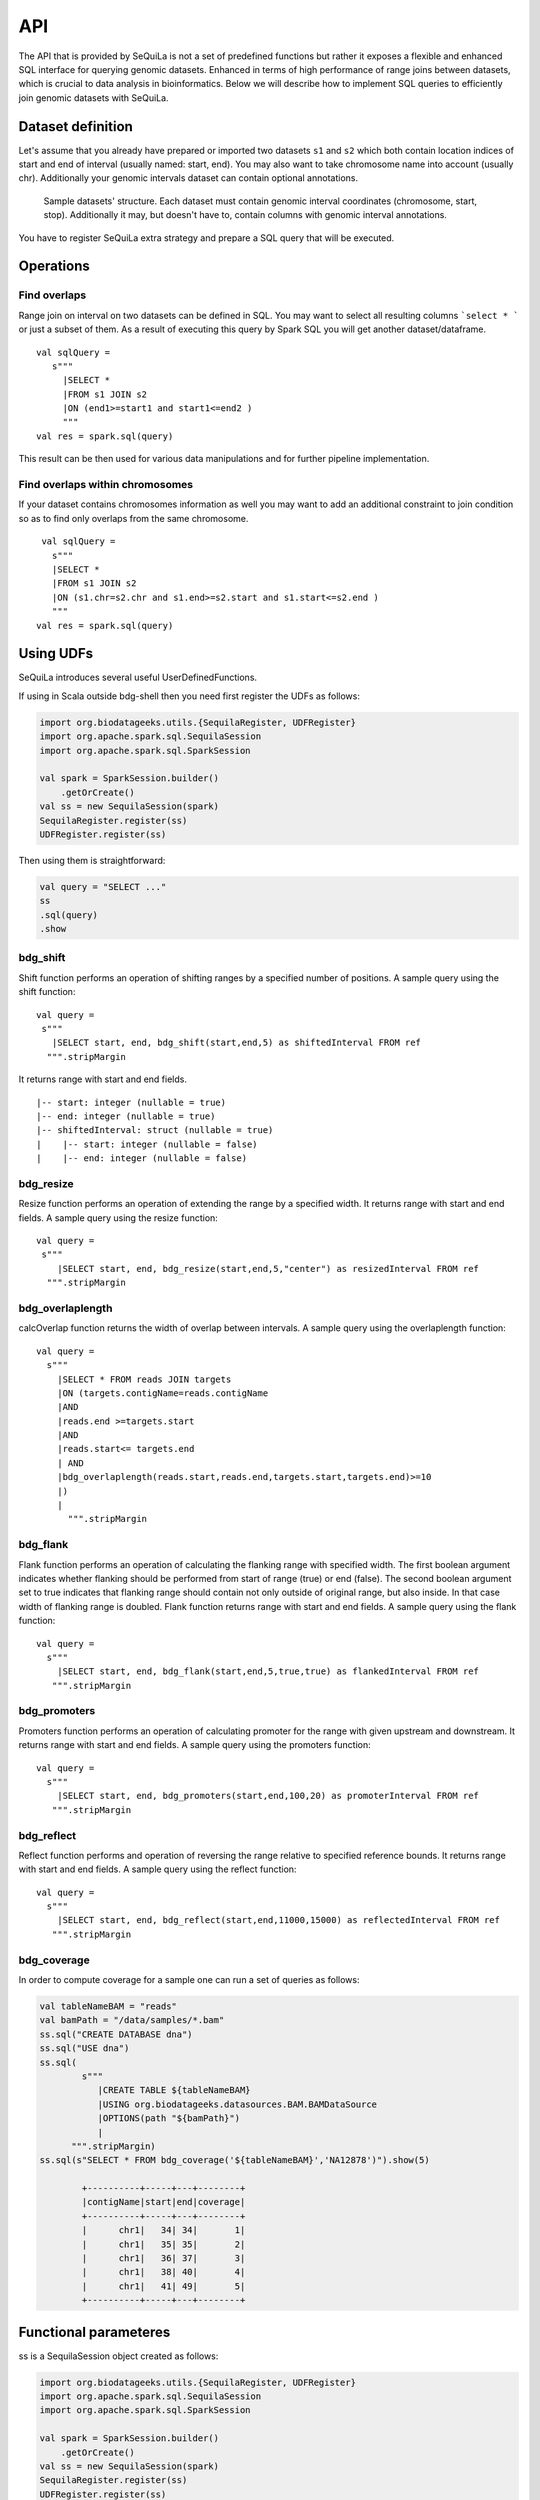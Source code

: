 

API
=======


The API that is provided by SeQuiLa is not a set of predefined functions but
rather it  exposes a flexible and enhanced SQL interface for querying genomic datasets.
Enhanced in terms of high  performance of range joins between datasets, which is crucial to data analysis in bioinformatics.
Below we will describe how to implement SQL queries to efficiently join genomic datasets with SeQuiLa.




Dataset definition 
###################

Let's assume that you already have prepared or imported two datasets ``s1`` and ``s2`` which both
contain location indices of start and end of interval (usually named: start, end).
You may also want to take chromosome name into account (usually chr). Additionally your genomic intervals dataset can contain optional annotations. 


.. figure:: structure.*
    :scale: 100

    Sample datasets' structure. Each dataset must contain genomic interval coordinates (chromosome, start, stop). Additionally it may, but doesn't have to, contain columns with genomic interval annotations.


You have to register SeQuiLa extra strategy and prepare a SQL query that will be executed.

Operations
############

Find overlaps 
***********************

Range join on interval on two datasets can be defined in SQL.
You may want to select all resulting columns ```select * ``` or just a subset of them.
As a result of executing this query by Spark SQL you will get another dataset/dataframe.

:: 

   val sqlQuery = 
      s"""
        |SELECT * 
        |FROM s1 JOIN s2 
        |ON (end1>=start1 and start1<=end2 )
        """
   val res = spark.sql(query)

This result can be then used for various data manipulations and for further pipeline implementation.


Find overlaps within chromosomes
*********************************

If your dataset contains chromosomes information as well
you may want to add an additional constraint to join condition so as to find only overlaps from the same chromosome.

::

      val sqlQuery = 
        s"""
        |SELECT * 
        |FROM s1 JOIN s2 
        |ON (s1.chr=s2.chr and s1.end>=s2.start and s1.start<=s2.end )
        """
     val res = spark.sql(query)



Using UDFs
##########

SeQuiLa introduces several useful UserDefinedFunctions.

If using in Scala outside bdg-shell then you need first register the UDFs as follows:

.. code-block:: scala

    import org.biodatageeks.utils.{SequilaRegister, UDFRegister}
    import org.apache.spark.sql.SequilaSession
    import org.apache.spark.sql.SparkSession

    val spark = SparkSession.builder()
        .getOrCreate()
    val ss = new SequilaSession(spark)
    SequilaRegister.register(ss)
    UDFRegister.register(ss)


Then using them is straightforward:

.. code-block:: scala

    val query = "SELECT ..."
    ss
    .sql(query)
    .show

bdg_shift
*********

Shift function performs an operation of shifting ranges by
a specified number of positions. A sample query using the shift function:

::

    val query =
     s"""
       |SELECT start, end, bdg_shift(start,end,5) as shiftedInterval FROM ref
      """.stripMargin

It returns range with start and end fields.

.. highlight:: console

::

    |-- start: integer (nullable = true)
    |-- end: integer (nullable = true)
    |-- shiftedInterval: struct (nullable = true)
    |    |-- start: integer (nullable = false)
    |    |-- end: integer (nullable = false)

.. highlight:: console

bdg_resize
**********

Resize function performs an operation of extending the range by a specified width.
It returns range with start and end fields. A sample query using the resize function:

::

    val query =
     s"""
        |SELECT start, end, bdg_resize(start,end,5,"center") as resizedInterval FROM ref
      """.stripMargin

bdg_overlaplength
*****************

calcOverlap function returns the width of overlap between intervals.
A sample query using the overlaplength function:

::

   val query =
     s"""
       |SELECT * FROM reads JOIN targets
       |ON (targets.contigName=reads.contigName
       |AND
       |reads.end >=targets.start
       |AND
       |reads.start<= targets.end
       | AND
       |bdg_overlaplength(reads.start,reads.end,targets.start,targets.end)>=10
       |)
       |
         """.stripMargin

bdg_flank
*********

Flank function performs an operation of calculating the flanking range with specified width. The first boolean argument indicates whether flanking should be performed from start of range (true) or end (false).
The second boolean argument set to true indicates that flanking range should contain not only outside of original range, but also inside.
In that case width of flanking range is doubled. Flank function returns range with start and end fields. A sample query using the flank function:

::

    val query =
      s"""
        |SELECT start, end, bdg_flank(start,end,5,true,true) as flankedInterval FROM ref
       """.stripMargin
   
bdg_promoters
*************

Promoters function performs an operation of calculating promoter for the range with given upstream and downstream.
It returns range with start and end fields. A sample query using the promoters function:

::

    val query =
      s"""
        |SELECT start, end, bdg_promoters(start,end,100,20) as promoterInterval FROM ref
       """.stripMargin

bdg_reflect
***********

Reflect function performs and operation of reversing the range relative to specified reference bounds.
It returns range with start and end fields. A sample query using the reflect function:

::

    val query =
      s"""
        |SELECT start, end, bdg_reflect(start,end,11000,15000) as reflectedInterval FROM ref
       """.stripMargin 
   
   
bdg_coverage
************

In order to compute coverage for a sample one can run a set of queries as follows:

.. code-block:: scala

    val tableNameBAM = "reads"
    val bamPath = "/data/samples/*.bam"
    ss.sql("CREATE DATABASE dna")
    ss.sql("USE dna")
    ss.sql(
            s"""
               |CREATE TABLE ${tableNameBAM}
               |USING org.biodatageeks.datasources.BAM.BAMDataSource
               |OPTIONS(path "${bamPath}")
               |
          """.stripMargin)
    ss.sql(s"SELECT * FROM bdg_coverage('${tableNameBAM}','NA12878')").show(5)

            +----------+-----+---+--------+
            |contigName|start|end|coverage|
            +----------+-----+---+--------+
            |      chr1|   34| 34|       1|
            |      chr1|   35| 35|       2|
            |      chr1|   36| 37|       3|
            |      chr1|   38| 40|       4|
            |      chr1|   41| 49|       5|
            +----------+-----+---+--------+


Functional parameteres
######################

ss is a SequilaSession object created as follows:

.. code-block:: scala

    import org.biodatageeks.utils.{SequilaRegister, UDFRegister}
    import org.apache.spark.sql.SequilaSession
    import org.apache.spark.sql.SparkSession

    val spark = SparkSession.builder()
        .getOrCreate()
    val ss = new SequilaSession(spark)
    SequilaRegister.register(ss)
    UDFRegister.register(ss)




minOverlap
***********
This parameter defines the minimal overlapping positions for interval.
The default value is set to 1, meaning that two intervals are considered as overlapping if they have at least one position in common.

Parameter can be set in the following way:
::
   
   ss.sqlContext.setConf("minOverlap","5")



maxGap
*******

This parameter defines possible separation of intervals of maxGap or less and still consider them as overlapping. The default is equal to 0.

Parameter can be set in the following way:
::

   ss.sqlContext.setConf("maxGap","10")



Performance tuning parameters
###############################

maxBroadcastSize
*****************
This parameter defines the threshold for the decision whether to broadcast whole table (with all columns referenced in a query) to the tree (preferred smaller dataframes)
or just intervals (preferred for very large dataframes). If the whole table is broadcasted the solution
is more memory-demanding but joining happens in one step. If just intervals are broadcast joining happens in two steps.

By default the parameter is set to 10240 kB

Parameter can be set in the following way:
::

   ss.sqlContext.setConf("spark.biodatageeks.rangejoin.maxBroadcastSize", (10*(1024*1024)).toString)


useJoinOrder
**************
If this parameter is set to FALSE the algorithm itself decides which table is used for broadcasting.
It performs row counting on both tables and chooses smaller one.

To achieve even better performance you can set this parameter to TRUE.
In this case, the algorithm does not check table sizes but blindly broadcasts the second table.
You should use this parameter if you know approx. table sizes beforehand.

By default the parameter is set to false.

Parameter can be set in the following way:
::

   spark.sqlContext.setConf("spark.biodatageeks.rangejoin.useJoinOrder", "true")




BAM/ADAM
#########

Using builtin data sources for BAM and ADAM file formats
**********************************************************

SeQuiLa introduces native BAM/ADAM data sources that enable user to create a view over the existing files to
process and query them using a SQL interface:

.. code-block:: scala

    val tableNameBAM = "reads"
    ss.sql("CREATE DATABASE BDGEEK")
    ss.sql("USE BDGEEK")
    ss.sql(
      s"""
         |CREATE TABLE ${tableNameBAM}
         |USING org.biodatageeks.datasources.BAM.BAMDataSource
         |OPTIONS(path "/data/input/multisample/*.bam")
         |
      """.stripMargin)
    ss.sql("SELECT sampleId,contigName,start,end,cigar FROM reads").show(5)

ADAM data source can be defined in the analogues way (just requires using org.biodatageeks.datasources.ADAM.ADAMDataSource).

Implicit partition pruning for BAM data source
************************************************

BAM data source supports implicit `partition pruning <https://docs.oracle.com/database/121/VLDBG/GUID-E677C85E-C5E3-4927-B3DF-684007A7B05D.htm#VLDBG00401>`_
mechanism to speed up queries that are restricted to only subset of samples from a table. Consider a following example:

.. code-block:: bash

    MacBook-Pro:multisample marek$ ls -ltr
    total 2136
    -rw-r--r--  1 marek  staff  364043 May 15 18:53 NA12877.slice.bam
    -rw-r--r--  1 marek  staff  364043 May 15 18:53 NA12878.slice.bam
    -rw-r--r--  1 marek  staff  364043 May 15 18:53 NA12879.slice.bam

    MacBook-Pro:multisample marek$ pwd
    /Users/marek/data/multisample


.. code-block:: scala

    import org.apache.spark.sql.{SequilaSession, SparkSession}
    val bamPath ="/Users/marek/data/multisample/*.bam"
    val tableNameBAM = "reads"
    val ss: SparkSession = SequilaSession(spark)
     ss.sql(
      s"""
         |CREATE TABLE ${tableNameBAM}
         |USING org.biodatageeks.datasources.BAM.BAMDataSource
         |OPTIONS(path "${bamPath}")
         |
      """.stripMargin)

    val query =
      """
        |SELECT sampleId,count(*) FROM reads where sampleId IN('NA12878','NA12879')
        |GROUP BY sampleId order by sampleId
      """.stripMargin
     ss.sql(query)


If you run the above query you should get the information that SeQuiLa optimized the physical execution plan  and will only read 2 BAM files
instead of 3 to answer your query:

.. code-block:: bash

    WARN BAMRelation: Partition pruning detected,reading only files for samples: NA12878,NA12879


Speeding up interval queries in BAM data source using an index (BAI)
********************************************************************

SeQuiLa can take advantage of the existing BAI index to speed up interval queries using: `contigName`, `start`, end `fields`.

First of all, make sure that you have both BAM and BAI files in the same folder (you can have more than one pair BAM/BAI) :

.. code-block:: bash

    MacBook-Pro:bdg-sequila marek$ ls -ltr /data/NA12878.ga2.*bam*
    -rw-r--r--@ 1 marek  staff  17924580574 Mar 14 20:21 NA12878.ga2.exome.maq.recal.bam
    -rw-r--r--  1 marek  staff      4022144 Jul  8 16:47 NA12878.ga2.exome.maq.recal.bam.bai

Then you can create a new SeQuiLa table over this folder:

.. code-block:: scala

    import org.apache.spark.sql.SequilaSession
    import org.biodatageeks.utils.{SequilaRegister, UDFRegister}

    val ss = SequilaSession(spark)
    /*inject bdg-granges strategy*/
    SequilaRegister.register(ss)

    ss.sql("""
    CREATE TABLE reads_exome USING org.biodatageeks.datasources.BAM.BAMDataSource
    OPTIONS(path '/data/NA12878.ga2.exome.*.bam')
    """.stripMargin)

First time we run the query without pushing genomic intervals predicates:

.. code-block:: scala

    spark.time{
     ss.sqlContext.setConf("spark.biodatageeks.bam.predicatePushdown","false")
      ss.sql("SELECT count(*) FROM reads_exome WHERE contigName='chr1' AND start=20138").show
    }


.. code-block:: bash

    18/07/25 12:57:44 WARN BAMRelation: GRanges: chr1:20138-20138, false
    +--------+
    |count(1)|
    +--------+
    |      20|
    +--------+

    Time taken: 186045 ms


Now we rerun the query with pushing the predicates:

.. code-block:: scala

    spark.time{
      ss.sqlContext.setConf("spark.biodatageeks.bam.predicatePushdown","true")
      ss.sql("SELECT count(*) FROM reads_exome WHERE contigName='chr1' AND start=20138").show
    }

.. code-block:: bash

    18/07/25 13:01:40 WARN BAMRelation: GRanges: chr1:20138-20138, true
    18/07/25 13:01:40 WARN BAMRelation: Interval query detected and predicate pushdown enabled, trying to do predicate pushdown using intervals chr1:20138-20138
    +--------+
    |count(1)|
    +--------+
    |      20|
    +--------+

    Time taken: 732 ms


Genomic intervals are also supported:

.. code-block:: scala

     spark.time{
     ss.sqlContext.setConf("spark.biodatageeks.bam.predicatePushdown","false")
      ss.sql("""SELECT count(*) FROM reads_exome
      WHERE contigName='chr1' AND start >= 1996 AND end <= 2071""".stripMargin).show
    }

.. code-block:: bash

    18/07/25 17:52:05 WARN BAMRelation: GRanges: chr1:1996-2071, false
    +--------+
    |count(1)|
    +--------+
    |       3|
    +--------+

    Time taken: 147638 ms


.. code-block:: scala

    spark.time{
     ss.sqlContext.setConf("spark.biodatageeks.bam.predicatePushdown","true")
      ss.sql("""SELECT count(*) FROM reads_exome
      WHERE contigName='chr1' AND start >= 1996 AND end <= 2071""".stripMargin).show
    }

.. code-block:: bash

    18/07/25 17:55:05 WARN BAMRelation: GRanges: chr1:1996-2071, true
    18/07/25 17:55:05 WARN BAMRelation: Interval query detected and predicate pushdown enabled, trying to do predicate pushdown using intervals chr1:1996-2071
    +--------+
    |count(1)|
    +--------+
    |       3|
    +--------+

    Time taken: 401 ms


Speeding up BAM scans using Intel Genomics Kernel Library's Inflater
********************************************************************

SeQuiLa starting from version 0.4.1 supports `Genomics Kernel Library (GKL)
<https://github.com/Intel-HLS/GKL>`_ on Mac OS X and Linux platforms for speeding up BAM blocks decompression.
In order to start using optimized Intel inflater library you need simply to set the following parameter:

.. code-block:: scala

    import org.apache.spark.sql.{SequilaSession, SparkSession}
    import org.biodatageeks.utils.SequilaRegister
    val ss = new SequilaSession(spark)
    SequilaRegister.register(ss)
    ss.sqlContext.setConf("spark.biodatageeks.bam.useGKLInflate","true")
    ss.sql(...)

